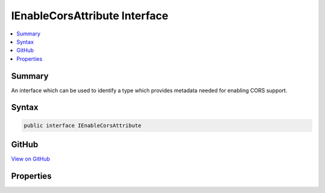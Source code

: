 

IEnableCorsAttribute Interface
==============================



.. contents:: 
   :local:



Summary
-------

An interface which can be used to identify a type which provides metadata needed for enabling CORS support.











Syntax
------

.. code-block:: csharp

   public interface IEnableCorsAttribute





GitHub
------

`View on GitHub <https://github.com/aspnet/apidocs/blob/master/aspnet/cors/src/Microsoft.AspNet.Cors/IEnableCorsAttribute.cs>`_





.. dn:interface:: Microsoft.AspNet.Cors.Infrastructure.IEnableCorsAttribute

Properties
----------

.. dn:interface:: Microsoft.AspNet.Cors.Infrastructure.IEnableCorsAttribute
    :noindex:
    :hidden:

    
    .. dn:property:: Microsoft.AspNet.Cors.Infrastructure.IEnableCorsAttribute.PolicyName
    
        
    
        The name of the policy which needs to be applied.
    
        
        :rtype: System.String
    
        
        .. code-block:: csharp
    
           string PolicyName { get; set; }
    

